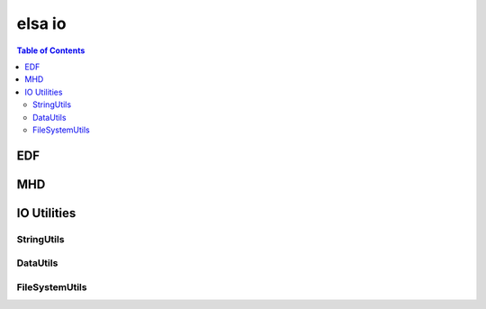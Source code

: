 *******
elsa io
*******

.. contents:: Table of Contents


EDF
==========

.. doxygenclass:: elsa::EDF

MHD
==========

.. doxygenclass:: elsa::MHD

IO Utilities
============

StringUtils
-----------

.. doxygenstruct:: elsa::StringUtils

DataUtils
---------

.. doxygenstruct:: elsa::DataUtils

FileSystemUtils
---------------

.. doxygenstruct:: elsa::FileSystemUtils
